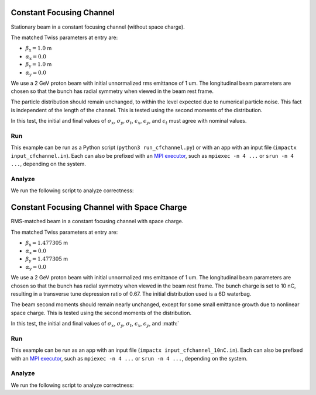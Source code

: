 .. _examples-cfchannel:

Constant Focusing Channel
=========================

Stationary beam in a constant focusing channel (without space charge).

The matched Twiss parameters at entry are:

* :math:`\beta_\mathrm{x} = 1.0` m
* :math:`\alpha_\mathrm{x} = 0.0`
* :math:`\beta_\mathrm{y} = 1.0` m
* :math:`\alpha_\mathrm{y} = 0.0`

We use a 2 GeV proton beam with initial unnormalized rms emittance of 1 um.
The longitudinal beam parameters are chosen so that the bunch has radial
symmetry when viewed in the beam rest frame.

The particle distribution should remain unchanged, to within the level expected due to numerical particle noise.
This fact is independent of the length of the channel.  This is tested using the second moments of the distribution.

In this test, the initial and final values of :math:`\sigma_x`, :math:`\sigma_y`, :math:`\sigma_t`, :math:`\epsilon_x`, :math:`\epsilon_y`, and :math:`\epsilon_t` must agree with nominal values.


Run
---

This example can be run as a Python script (``python3 run_cfchannel.py``) or with an app with an input file (``impactx input_cfchannel.in``).
Each can also be prefixed with an `MPI executor <https://www.mpi-forum.org>`__, such as ``mpiexec -n 4 ...`` or ``srun -n 4 ...``, depending on the system.

.. tab-set::

   .. tab-item:: Python Script

      .. literalinclude:: run_cfchannel.py
         :language: python3
         :caption: You can copy this file from ``examples/cfchannel/run_cfchannel.py``.

   .. tab-item:: App Input File

       .. literalinclude:: input_cfchannel.in
          :language: ini
          :caption: You can copy this file from ``examples/cfchannel/input_cfchannel.in``.


Analyze
-------

We run the following script to analyze correctness:

.. dropdown:: Script ``analysis_cfchannel.py``

   .. literalinclude:: analysis_cfchannel.py
      :language: python3
      :caption: You can copy this file from ``examples/cfchannel/analysis_cfchannel.py``.


.. _examples-cfchannel-10nC:

Constant Focusing Channel with Space Charge
===========================================

RMS-matched beam in a constant focusing channel with space charge.

The matched Twiss parameters at entry are:

* :math:`\beta_\mathrm{x} = 1.477305` m
* :math:`\alpha_\mathrm{x} = 0.0`
* :math:`\beta_\mathrm{y} = 1.477305` m
* :math:`\alpha_\mathrm{y} = 0.0`

We use a 2 GeV proton beam with initial unnormalized rms emittance of 1 um.
The longitudinal beam parameters are chosen so that the bunch has radial symmetry when viewed in the beam rest frame.
The bunch charge is set to 10 nC, resulting in a transverse tune depression ratio of 0.67.
The initial distribution used is a 6D waterbag.

The beam second moments should remain nearly unchanged, except for some small emittance growth due to nonlinear space charge.
This is tested using the second moments of the distribution.

In this test, the initial and final values of :math:`\sigma_x`, :math:`\sigma_y`, :math:`\sigma_t`, :math:`\epsilon_x`, :math:`\epsilon_y`, and :math:`


Run
---

This example can be run as an app with an input file (``impactx input_cfchannel_10nC.in``).
Each can also be prefixed with an `MPI executor <https://www.mpi-forum.org>`__, such as ``mpiexec -n 4 ...`` or ``srun -n 4 ...``, depending on the system.

.. tab-set::

   .. tab-item:: Python Script (TODO)

       This one is to-do.

   .. tab-item:: App Input File

       .. literalinclude:: input_cfchannel_10nC.in
          :language: ini
          :caption: You can copy this file from ``examples/cfchannel/input_cfchannel_10nC.in``.


Analyze
-------

We run the following script to analyze correctness:

.. dropdown:: Script ``analysis_cfchannel_10nC.py``

   .. literalinclude:: analysis_cfchannel_10nC.py
      :language: python3
      :caption: You can copy this file from ``examples/cfchannel/analysis_cfchannel_10nC.py``.
